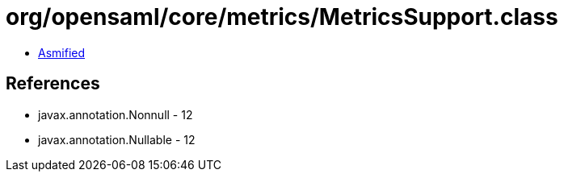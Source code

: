 = org/opensaml/core/metrics/MetricsSupport.class

 - link:MetricsSupport-asmified.java[Asmified]

== References

 - javax.annotation.Nonnull - 12
 - javax.annotation.Nullable - 12
